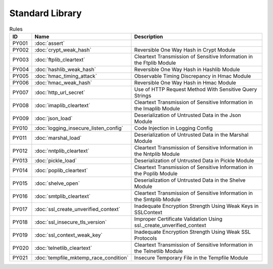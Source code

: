 Standard Library
================

.. table:: Rules
   :widths: auto

   =====  =====================================  ================================================================
   ID     Name                                   Description      
   =====  =====================================  ================================================================
   PY001  :doc:`assert`
   PY002  :doc:`crypt_weak_hash`                 Reversible One Way Hash in Crypt Module
   PY003  :doc:`ftplib_cleartext`                Cleartext Transmission of Sensitive Information in the Ftplib Module
   PY004  :doc:`hashlib_weak_hash`               Reversible One Way Hash in Hashlib Module
   PY005  :doc:`hmac_timing_attack`              Observable Timing Discrepancy in Hmac Module
   PY006  :doc:`hmac_weak_hash`                  Reversible One Way Hash in Hmac Module
   PY007  :doc:`http_url_secret`                 Use of HTTP Request Method With Sensitive Query Strings
   PY008  :doc:`imaplib_cleartext`               Cleartext Transmission of Sensitive Information in the Imaplib Module
   PY009  :doc:`json_load`                       Deserialization of Untrusted Data in the Json Module
   PY010  :doc:`logging_insecure_listen_config`  Code Injection in Logging Config
   PY011  :doc:`marshal_load`                    Deserialization of Untrusted Data in the Marshal Module
   PY012  :doc:`nntplib_cleartext`               Cleartext Transmission of Sensitive Information in the Nntplib Module
   PY013  :doc:`pickle_load`                     Deserialization of Untrusted Data in Pickle Module
   PY014  :doc:`poplib_cleartext`                Cleartext Transmission of Sensitive Information in the Poplib Module
   PY015  :doc:`shelve_open`                     Deserialization of Untrusted Data in the Shelve Module
   PY016  :doc:`smtplib_cleartext`               Cleartext Transmission of Sensitive Information in the Smtplib Module
   PY017  :doc:`ssl_create_unverified_context`   Inadequate Encryption Strength Using Weak Keys in SSLContext
   PY018  :doc:`ssl_insecure_tls_version`        Improper Certificate Validation Using ssl._create_unverified_context
   PY019  :doc:`ssl_context_weak_key`            Inadequate Encryption Strength Using Weak SSL Protocols
   PY020  :doc:`telnetlib_cleartext`             Cleartext Transmission of Sensitive Information in the Telnetlib Module
   PY021  :doc:`tempfile_mktemp_race_condition`  Insecure Temporary File in the Tempfile Module
   =====  =====================================  ================================================================
